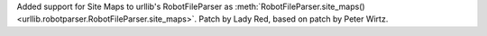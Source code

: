 Added support for Site Maps to urllib's RobotFileParser
as :meth:`RobotFileParser.site_maps() <urllib.robotparser.RobotFileParser.site_maps>`. Patch by Lady Red, based on patch by Peter Wirtz.
